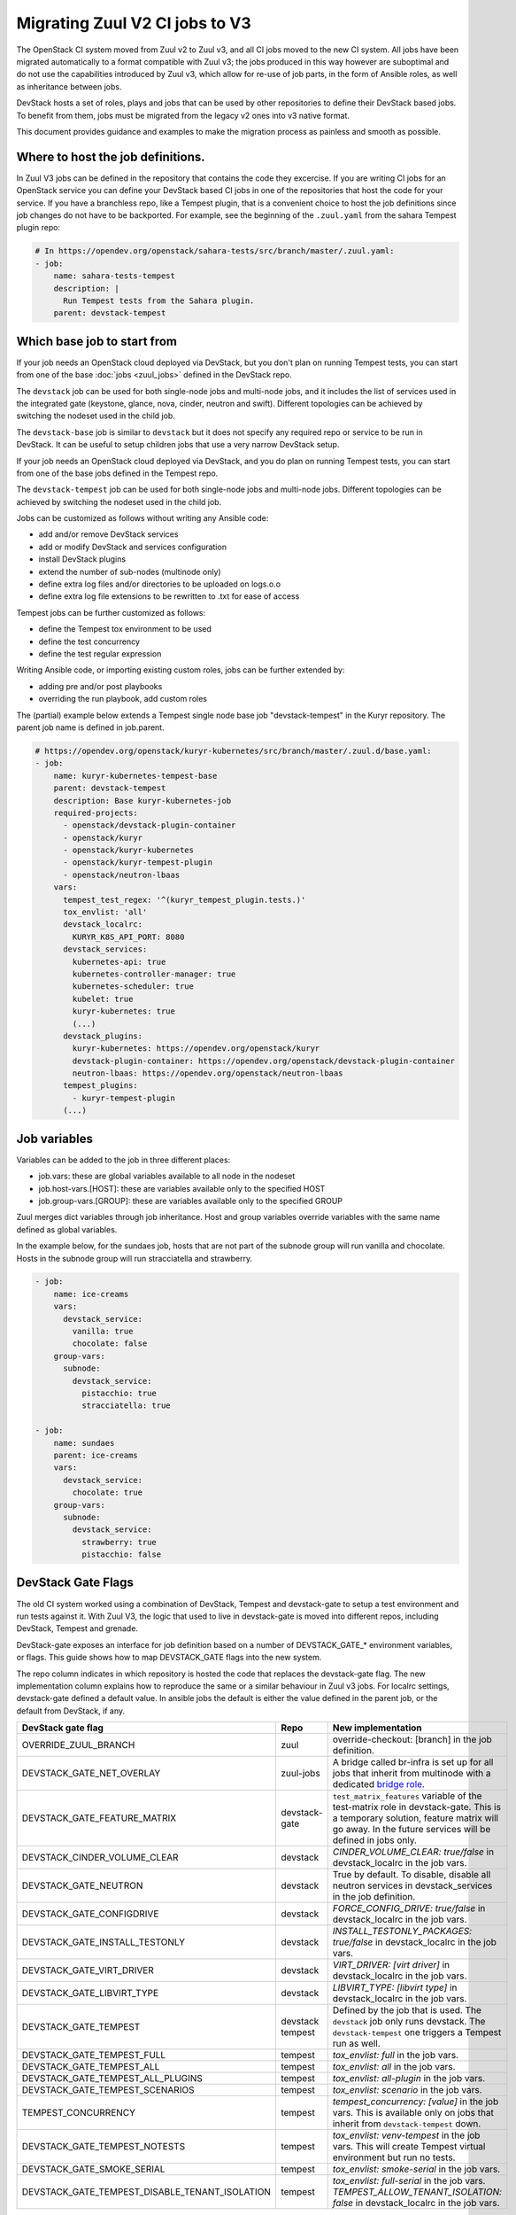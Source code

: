 ===============================
Migrating Zuul V2 CI jobs to V3
===============================

The OpenStack CI system moved from Zuul v2 to Zuul v3, and all CI jobs moved to
the new CI system. All jobs have been migrated automatically to a format
compatible with Zuul v3; the jobs produced in this way however are suboptimal
and do not use the capabilities introduced by Zuul v3, which allow for re-use of
job parts, in the form of Ansible roles, as well as inheritance between jobs.

DevStack hosts a set of roles, plays and jobs that can be used by other
repositories to define their DevStack based jobs. To benefit from them, jobs
must be migrated from the legacy v2 ones into v3 native format.

This document provides guidance and examples to make the migration process as
painless and smooth as possible.

Where to host the job definitions.
==================================

In Zuul V3 jobs can be defined in the repository that contains the code they
excercise. If you are writing CI jobs for an OpenStack service you can define
your DevStack based CI jobs in one of the repositories that host the code for
your service. If you have a branchless repo, like a Tempest plugin, that is
a convenient choice to host the job definitions since job changes do not have
to be backported. For example, see the beginning of the ``.zuul.yaml`` from the
sahara Tempest plugin repo:

.. code:: yaml

  # In https://opendev.org/openstack/sahara-tests/src/branch/master/.zuul.yaml:
  - job:
      name: sahara-tests-tempest
      description: |
        Run Tempest tests from the Sahara plugin.
      parent: devstack-tempest

Which base job to start from
============================

If your job needs an OpenStack cloud deployed via DevStack, but you don't plan
on running Tempest tests, you can start from one of the base
:doc:`jobs <zuul_jobs>` defined in the DevStack repo.

The ``devstack`` job can be used for both single-node jobs and multi-node jobs,
and it includes the list of services used in the integrated gate (keystone,
glance, nova, cinder, neutron and swift). Different topologies can be achieved
by switching the nodeset used in the child job.

The ``devstack-base`` job is similar to ``devstack`` but it does not specify any
required repo or service to be run in DevStack. It can be useful to setup
children jobs that use a very narrow DevStack setup.

If your job needs an OpenStack cloud deployed via DevStack, and you do plan
on running Tempest tests, you can start from one of the base jobs defined in the
Tempest repo.

The ``devstack-tempest`` job can be used for both single-node jobs and
multi-node jobs. Different topologies can be achieved by switching the nodeset
used in the child job.

Jobs can be customized as follows without writing any Ansible code:

- add and/or remove DevStack services
- add or modify DevStack and services configuration
- install DevStack plugins
- extend the number of sub-nodes (multinode only)
- define extra log files and/or directories to be uploaded on logs.o.o
- define extra log file extensions to be rewritten to .txt for ease of access

Tempest jobs can be further customized as follows:

- define the Tempest tox environment to be used
- define the test concurrency
- define the test regular expression

Writing Ansible code, or importing existing custom roles, jobs can be further
extended by:

- adding pre and/or post playbooks
- overriding the run playbook, add custom roles

The (partial) example below extends a Tempest single node base job
"devstack-tempest" in the Kuryr repository. The parent job name is defined in
job.parent.

.. code:: yaml

  # https://opendev.org/openstack/kuryr-kubernetes/src/branch/master/.zuul.d/base.yaml:
  - job:
      name: kuryr-kubernetes-tempest-base
      parent: devstack-tempest
      description: Base kuryr-kubernetes-job
      required-projects:
        - openstack/devstack-plugin-container
        - openstack/kuryr
        - openstack/kuryr-kubernetes
        - openstack/kuryr-tempest-plugin
        - openstack/neutron-lbaas
      vars:
        tempest_test_regex: '^(kuryr_tempest_plugin.tests.)'
        tox_envlist: 'all'
        devstack_localrc:
          KURYR_K8S_API_PORT: 8080
        devstack_services:
          kubernetes-api: true
          kubernetes-controller-manager: true
          kubernetes-scheduler: true
          kubelet: true
          kuryr-kubernetes: true
          (...)
        devstack_plugins:
          kuryr-kubernetes: https://opendev.org/openstack/kuryr
          devstack-plugin-container: https://opendev.org/openstack/devstack-plugin-container
          neutron-lbaas: https://opendev.org/openstack/neutron-lbaas
        tempest_plugins:
          - kuryr-tempest-plugin
        (...)

Job variables
=============

Variables can be added to the job in three different places:

- job.vars: these are global variables available to all node in the nodeset
- job.host-vars.[HOST]: these are variables available only to the specified HOST
- job.group-vars.[GROUP]: these are variables available only to the specified
  GROUP

Zuul merges dict variables through job inheritance. Host and group variables
override variables with the same name defined as global variables.

In the example below, for the sundaes job, hosts that are not part of the
subnode group will run vanilla and chocolate. Hosts in the subnode group will
run stracciatella and strawberry.

.. code:: yaml

  - job:
      name: ice-creams
      vars:
        devstack_service:
          vanilla: true
          chocolate: false
      group-vars:
        subnode:
          devstack_service:
            pistacchio: true
            stracciatella: true

  - job:
      name: sundaes
      parent: ice-creams
      vars:
        devstack_service:
          chocolate: true
      group-vars:
        subnode:
          devstack_service:
            strawberry: true
            pistacchio: false


DevStack Gate Flags
===================

The old CI system worked using a combination of DevStack, Tempest and
devstack-gate to setup a test environment and run tests against it. With Zuul
V3, the logic that used to live in devstack-gate is moved into different repos,
including DevStack, Tempest and grenade.

DevStack-gate exposes an interface for job definition based on a number of
DEVSTACK_GATE_* environment variables, or flags. This guide shows how to map
DEVSTACK_GATE flags into the new
system.

The repo column indicates in which repository is hosted the code that replaces
the devstack-gate flag. The new implementation column explains how to reproduce
the same or a similar behaviour in Zuul v3 jobs. For localrc settings,
devstack-gate defined a default value. In ansible jobs the default is either the
value defined in the parent job, or the default from DevStack, if any.

==============================================  ============= ==================
DevStack gate flag                              Repo          New implementation
==============================================  ============= ==================
OVERRIDE_ZUUL_BRANCH                            zuul          override-checkout:
                                                              [branch]
                                                              in the job definition.
DEVSTACK_GATE_NET_OVERLAY                       zuul-jobs     A bridge called
                                                              br-infra is set up for
                                                              all jobs that inherit
                                                              from multinode with
                                                              a dedicated `bridge role <https://zuul-ci.org/docs/zuul-jobs/general-roles.html#role-multi-node-bridge>`_.
DEVSTACK_GATE_FEATURE_MATRIX                    devstack-gate ``test_matrix_features``
                                                              variable of the
                                                              test-matrix role in
                                                              devstack-gate. This
                                                              is a temporary
                                                              solution, feature
                                                              matrix will go away.
                                                              In the future services
                                                              will be defined in
                                                              jobs only.
DEVSTACK_CINDER_VOLUME_CLEAR                    devstack      *CINDER_VOLUME_CLEAR: true/false*
                                                              in devstack_localrc
                                                              in the job vars.
DEVSTACK_GATE_NEUTRON                           devstack      True by default. To
                                                              disable, disable all
                                                              neutron services in
                                                              devstack_services in
                                                              the job definition.
DEVSTACK_GATE_CONFIGDRIVE                       devstack      *FORCE_CONFIG_DRIVE: true/false*
                                                              in devstack_localrc
                                                              in the job vars.
DEVSTACK_GATE_INSTALL_TESTONLY                  devstack      *INSTALL_TESTONLY_PACKAGES: true/false*
                                                              in devstack_localrc
                                                              in the job vars.
DEVSTACK_GATE_VIRT_DRIVER                       devstack      *VIRT_DRIVER: [virt driver]*
                                                              in devstack_localrc
                                                              in the job vars.
DEVSTACK_GATE_LIBVIRT_TYPE                      devstack      *LIBVIRT_TYPE: [libvirt type]*
                                                              in devstack_localrc
                                                              in the job vars.
DEVSTACK_GATE_TEMPEST                           devstack      Defined by the job
                                                tempest       that is used. The
                                                              ``devstack`` job only
                                                              runs devstack.
                                                              The ``devstack-tempest``
                                                              one triggers a Tempest
                                                              run as well.
DEVSTACK_GATE_TEMPEST_FULL                      tempest       *tox_envlist: full*
                                                              in the job vars.
DEVSTACK_GATE_TEMPEST_ALL                       tempest       *tox_envlist: all*
                                                              in the job vars.
DEVSTACK_GATE_TEMPEST_ALL_PLUGINS               tempest       *tox_envlist: all-plugin*
                                                              in the job vars.
DEVSTACK_GATE_TEMPEST_SCENARIOS                 tempest       *tox_envlist: scenario*
                                                              in the job vars.
TEMPEST_CONCURRENCY                             tempest       *tempest_concurrency: [value]*
                                                              in the job vars. This
                                                              is available only on
                                                              jobs that inherit from
                                                              ``devstack-tempest``
                                                              down.
DEVSTACK_GATE_TEMPEST_NOTESTS                   tempest       *tox_envlist: venv-tempest*
                                                              in the job vars. This
                                                              will create Tempest
                                                              virtual environment
                                                              but run no tests.
DEVSTACK_GATE_SMOKE_SERIAL                      tempest       *tox_envlist: smoke-serial*
                                                              in the job vars.
DEVSTACK_GATE_TEMPEST_DISABLE_TENANT_ISOLATION  tempest       *tox_envlist: full-serial*
                                                              in the job vars.
                                                              *TEMPEST_ALLOW_TENANT_ISOLATION: false*
                                                              in devstack_localrc in
                                                              the job vars.
==============================================  ============= ==================

The following flags have not been migrated yet or are legacy and won't be
migrated at all.

=====================================  ======  ==========================
DevStack gate flag                     Status  Details
=====================================  ======  ==========================
DEVSTACK_GATE_TOPOLOGY                 WIP     The topology depends on the base
                                               job that is used and more
                                               specifically on the nodeset
                                               attached to it. The new job
                                               format allows project to define
                                               the variables to be passed to
                                               every node/node-group that exists
                                               in the topology. Named topologies
                                               that include the nodeset and the
                                               matching variables can be defined
                                               in the form of base jobs.
DEVSTACK_GATE_GRENADE                  TBD     Grenade Zuul V3 jobs will be
                                               hosted in the grenade repo.
GRENADE_BASE_BRANCH                    TBD     Grenade Zuul V3 jobs will be
                                               hosted in the grenade repo.
DEVSTACK_GATE_NEUTRON_DVR              TBD     Depends on multinode support.
DEVSTACK_GATE_EXERCISES                TBD     Can be done on request.
DEVSTACK_GATE_IRONIC                   TBD     This will probably be implemented
                                               on ironic side.
DEVSTACK_GATE_IRONIC_DRIVER            TBD     This will probably be implemented
                                               on ironic side.
DEVSTACK_GATE_IRONIC_BUILD_RAMDISK     TBD     This will probably be implemented
                                               on ironic side.
DEVSTACK_GATE_POSTGRES                 Legacy  This flag exists in d-g but the
                                               only thing that it does is
                                               capture postgres logs. This is
                                               already supported by the roles in
                                               post, so the flag is useless in
                                               the new jobs. postgres itself can
                                               be enabled via the
                                               devstack_service job variable.
DEVSTACK_GATE_ZEROMQ                   Legacy  This has no effect in d-g.
DEVSTACK_GATE_MQ_DRIVER                Legacy  This has no effect in d-g.
DEVSTACK_GATE_TEMPEST_STRESS_ARGS      Legacy  Stress is not in Tempest anymore.
DEVSTACK_GATE_TEMPEST_HEAT_SLOW        Legacy  This is not used anywhere.
DEVSTACK_GATE_CELLS                    Legacy  This has no effect in d-g.
DEVSTACK_GATE_NOVA_API_METADATA_SPLIT  Legacy  This has no effect in d-g.
=====================================  ======  ==========================
